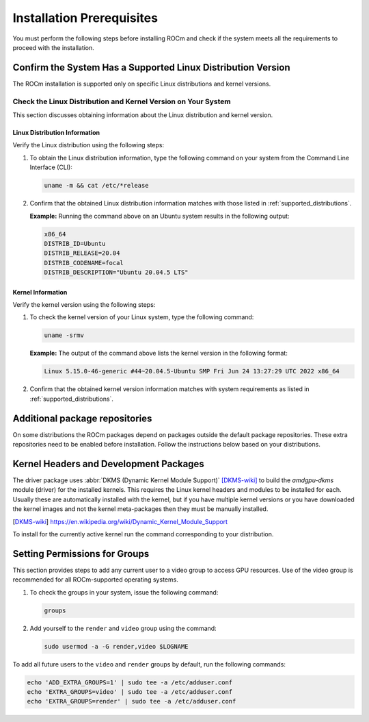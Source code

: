Installation Prerequisites
##########################

You must perform the following steps before installing ROCm and check if the
system meets all the requirements to proceed with the installation.

Confirm the System Has a Supported Linux Distribution Version
**************************************************************

The ROCm installation is supported only on specific Linux distributions and
kernel versions.

Check the Linux Distribution and Kernel Version on Your System
==============================================================

This section discusses obtaining information about the Linux distribution and
kernel version.

Linux Distribution Information
^^^^^^^^^^^^^^^^^^^^^^^^^^^^^^

Verify the Linux distribution using the following steps:

1. To obtain the Linux distribution information, type the following command on
   your system from the Command Line Interface (CLI):

   .. code-block:: shell

       uname -m && cat /etc/*release

2. Confirm that the obtained Linux distribution information matches with those listed in :ref:`supported_distributions`.

   **Example:** Running the command above on an Ubuntu system results in the
   following output:

   .. code-block:: shell

        x86_64
        DISTRIB_ID=Ubuntu
        DISTRIB_RELEASE=20.04
        DISTRIB_CODENAME=focal
        DISTRIB_DESCRIPTION="Ubuntu 20.04.5 LTS"
    
.. _check-kernel-info:

Kernel Information
^^^^^^^^^^^^^^^^^^

Verify the kernel version using the following steps:

1. To check the kernel version of your Linux system, type the following command:

   .. code-block:: shell

       uname -srmv

   **Example:** The output of the command above lists the kernel version in the
   following format:

   .. code-block:: shell

       Linux 5.15.0-46-generic #44~20.04.5-Ubuntu SMP Fri Jun 24 13:27:29 UTC 2022 x86_64

2. Confirm that the obtained kernel version information matches with system
   requirements as listed in :ref:`supported_distributions`.

Additional package repositories
*******************************

On some distributions the ROCm packages depend on packages outside the default
package repositories. These extra repositories need to be enabled before
installation. Follow the instructions below based on your distributions.

.. tab-set::

    .. tab-item:: Ubuntu

        All packages are available in the default Ubuntu repositories, therefore no additional repositories need to be added.

    .. tab-item:: Red Hat Enterprise Linux

        1. Add the EPEL repository:

           .. tab-set::


               .. tab-item:: RHEL 8

                   .. code-block:: shell

                       wget https://dl.fedoraproject.org/pub/epel/epel-release-latest-8.noarch.rpm
                       sudo rpm -ivh epel-release-latest-8.noarch.rpm

               .. tab-item:: RHEL 9

                   .. code-block:: shell

                       wget https://dl.fedoraproject.org/pub/epel/epel-release-latest-9.noarch.rpm
                       sudo rpm -ivh epel-release-latest-8.noarch.rpm

        2. Enable the CodeReady Linux Builder repository:
        
           .. code-block:: shell

               sudo crb enable

    .. tab-item:: SUSE Linux Enterprise Server

        Add the Perl language repository.
        
        .. tab-set::

            .. tab-item:: SLES 15.4

                .. code-block:: shell

                    zypper addrepo https://download.opensuse.org/repositories/devel:/languages:/perl/15.4/devel:languages:perl.repo

            .. tab-item:: SLES 15.5

                .. code-block:: shell

                    zypper addrepo https://download.opensuse.org/repositories/devel:/languages:/perl/15.5/devel:languages:perl.repo

Kernel Headers and Development Packages
***************************************

The driver package uses
:abbr:`DKMS (Dynamic Kernel Module Support)` [DKMS-wiki]_ to build
the `amdgpu-dkms` module (driver) for the installed kernels. This requires the
Linux kernel headers and modules to be installed for each. Usually these are
automatically installed with the kernel, but if you have multiple kernel
versions or you have downloaded the kernel images and not the kernel
meta-packages then they must be manually installed.

.. [DKMS-wiki] https://en.wikipedia.org/wiki/Dynamic_Kernel_Module_Support

To install for the currently active kernel run the command corresponding
to your distribution.

.. tab-set::

    .. tab-item:: Ubuntu

        .. code-block:: shell

            sudo apt install "linux-headers-$(uname -r)" "linux-modules-extra-$(uname -r)"

    .. tab-item:: Red Hat Enterprise Linux

        .. code-block:: shell

            sudo yum install kernel-headers kernel-devel


    .. tab-item:: SUSE Linux Enterprise Server

        .. code-block:: shell

            sudo zypper install kernel-default-devel

Setting Permissions for Groups
******************************

This section provides steps to add any current user to a video group to access
GPU resources.
Use of the video group is recommended for all ROCm-supported operating
systems.

1. To check the groups in your system, issue the following command:

   .. code-block:: shell

       groups

2. Add yourself to the ``render`` and ``video`` group using the command:

   .. code-block:: shell

       sudo usermod -a -G render,video $LOGNAME

To add all future users to the ``video`` and ``render`` groups by default, run
the following commands:

.. code-block:: shell

    echo 'ADD_EXTRA_GROUPS=1' | sudo tee -a /etc/adduser.conf
    echo 'EXTRA_GROUPS=video' | sudo tee -a /etc/adduser.conf
    echo 'EXTRA_GROUPS=render' | sudo tee -a /etc/adduser.conf
